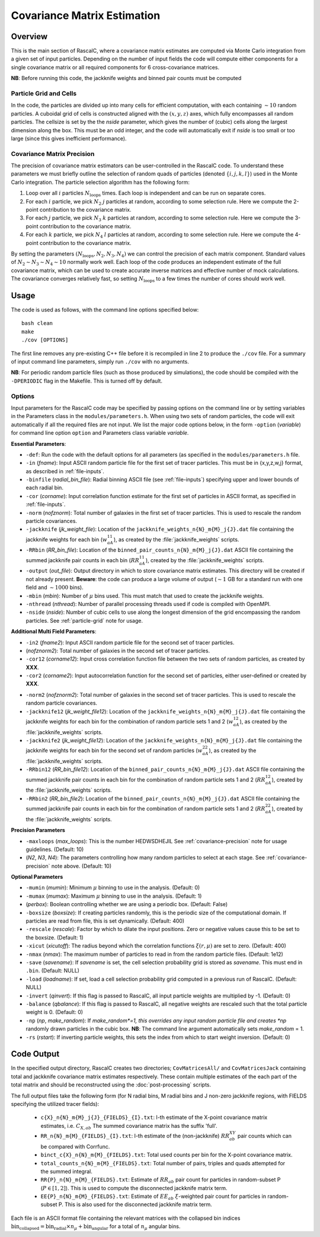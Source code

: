 Covariance Matrix Estimation
=============================

Overview
----------

This is the main section of RascalC, where a covariance matrix estimates are computed via Monte Carlo integration from a given set of input particles. Depending on the number of input fields the code will compute either components for a single covariance matrix or all required components for 6 cross-covariance matrices. 

**NB**: Before running this code, the jackknife weights and binned pair counts must be computed 

.. _particle-grid:

Particle Grid and Cells
~~~~~~~~~~~~~~~~~~~~~~~~~

In the code, the particles are divided up into many cells for efficient computation, with each containing :math:`\sim10` random particles. A cuboidal grid of cells is constructed aligned with the :math:`(x,y,z)` axes, which fully encompasses all random particles. The cellsize is set by the the *nside* parameter, which gives the number of (cubic) cells along the largest dimension along the box. This must be an odd integer, and the code will automatically exit if *nside* is too small or too large (since this gives inefficient performance).

.. _covariance-precision:

Covariance Matrix Precision
~~~~~~~~~~~~~~~~~~~~~~~~~~~~~

The precision of covariance matrix estimators can be user-controlled in the RascalC code. To understand these parameters we must briefly outline the selection of random quads of particles (denoted :math:`\{i,j,k,l\}`) used in the Monte Carlo integration. The particle selection algorithm has the following form:

1. Loop over all :math:`i` particles :math:`N_\mathrm{loops}` times. Each loop is independent and can be run on separate cores.
2. For each :math:`i` particle, we pick :math:`N_2` :math:`j` particles at random, according to some selection rule. Here we compute the 2-point contribution to the covariance matrix.
3. For each :math:`j` particle, we pick :math:`N_3` :math:`k` particles at random, according to some selection rule. Here we compute the 3-point contribution to the covariance matrix.
4. For each :math:`k` particle, we pick :math:`N_4` :math:`l` particles at random, according to some selection rule. Here we compute the 4-point contribution to the covariance matrix.

By setting the parameters :math:`(N_\mathrm{loops},N_2, N_3, N_4)` we can control the precision of each matrix component. Standard values of :math:`N_2\sim N_3\sim N_4 \sim 10` normally work well. Each loop of the code produces an independent estimate of the full covariance matrix, which can be used to create accurate inverse matrices and effective number of mock calculations. The covariance converges relatively fast, so setting :math:`N_\mathrm{loops}` 
to a few times the number of cores should work well.

Usage
------

The code is used as follows, with the command line options specified below::
    
    bash clean
    make 
    ./cov [OPTIONS]

The first line removes any pre-existing C++ file before it is recompiled in line 2 to produce the ``./cov`` file. For a summary of input command line parameters, simply run ``./cov`` with no arguments.

**NB**: For periodic random particle files (such as those produced by simulations), the code should be compiled with the ``-DPERIODIC`` flag in the Makefile. This is turned off by default.

Options
~~~~~~~

Input parameters for the RascalC code may be specified by passing options on the command line or by setting variables in the Parameters class in the ``modules/parameters.h``. When using two sets of random particles, the code will exit automatically if all the required files are not input. We list the major code options below, in the form ``-option`` (*variable*) for command line option ``option`` and Parameters class variable *variable*.

**Essential Parameters**:

- ``-def``: Run the code with the default options for all parameters (as specified in the ``modules/parameters.h`` file.
- ``-in`` (*fname*): Input ASCII random particle file for the first set of tracer particles. This must be in {x,y,z,w,j} format, as described in :ref:`file-inputs`.
- ``-binfile`` (*radial_bin_file*): Radial binning ASCII file (see :ref:`file-inputs`) specifying upper and lower bounds of each radial bin.
- ``-cor`` (*corname*): Input correlation function estimate for the first set of particles in ASCII format, as specified in :ref:`file-inputs`.
- ``-norm`` (*nofznorm*): Total number of galaxies in the first set of tracer particles. This is used to rescale the random particle covariances.
- ``-jackknife`` (*jk_weight_file*): Location of the ``jackknife_weights_n{N}_m{M}_j{J}.dat`` file containing the jackknife weights for each bin (:math:`w_{aA}^{11}`), as created by the :file:`jackknife_weights` scripts.
- ``-RRbin`` (*RR_bin_file*): Location of the ``binned_pair_counts_n{N}_m{M}_j{J}.dat`` ASCII file containing the summed jackknife pair counts in each bin (:math:`RR_{aA}^{11}`), created by the :file:`jackknife_weights` scripts.
- ``-output`` (*out_file*): Output directory in which to store covariance matrix estimates. This directory will be created if not already present. **Beware**: the code can produce a large volume of output (:math:`\sim 1` GB for a standard run with one field and :math:`\sim1000` bins). 
- ``-mbin`` (*mbin*): Number of :math:`\mu` bins used. This must match that used to create the jackknife weights. 
- ``-nthread`` (*nthread*): Number of parallel processing threads used if code is compiled with OpenMPI.
- ``-nside`` (*nside*): Number of cubic cells to use along the longest dimension of the grid encompassing the random particles. See :ref:`particle-grid` note for usage.

**Additional Multi Field Parameters**:

- ``-in2`` (*fname2*): Input ASCII random particle file for the second set of tracer particles.
- (*nofznorm2*): Total number of galaxies in the second set of tracer particles.
- ``-cor12`` (*corname12*): Input cross correlation function file between the two sets of random particles, as created by **XXX**.
- ``-cor2`` (*corname2*): Input autocorrelation function for the second set of particles, either user-defined or created by **XXX**.

.. todo:: add in correlation function creator script

- ``-norm2`` (*nofznorm2*): Total number of galaxies in the second set of tracer particles. This is used to rescale the random particle covariances.
- ``-jackknife12`` (*jk_weight_file12*): Location of the ``jackknife_weights_n{N}_m{M}_j{J}.dat`` file containing the jackknife weights for each bin for the combination of random particle sets 1 and 2 (:math:`w_{aA}^{12}`), as created by the :file:`jackknife_weights` scripts.
- ``-jackknife2`` (*jk_weight_file12*): Location of the ``jackknife_weights_n{N}_m{M}_j{J}.dat`` file containing the jackknife weights for each bin for the second set of random particles (:math:`w_{aA}^{22}`), as created by the :file:`jackknife_weights` scripts.
- ``-RRbin12`` (*RR_bin_file12*): Location of the ``binned_pair_counts_n{N}_m{M}_j{J}.dat`` ASCII file containing the summed jackknife pair counts in each bin for the combination of random particle sets 1 and 2 (:math:`RR_{aA}^{12}`), created by the :file:`jackknife_weights` scripts.
- ``-RRbin2`` (*RR_bin_file2*): Location of the ``binned_pair_counts_n{N}_m{M}_j{J}.dat`` ASCII file containing the summed jackknife pair counts in each bin for the combination of random particle sets 1 and 2 (:math:`RR_{aA}^{22}`), created by the :file:`jackknife_weights` scripts.

**Precision Parameters**

- ``-maxloops`` (*max_loops*): This is the number HEDWSDHEJIL See :ref:`covariance-precision` note for usage guidelines. (Default: 10)
- (*N2*, *N3*, *N4*): The parameters controlling how many random particles to select at each stage. See :ref:`covariance-precision` note above. (Default: 10)

**Optional Parameters**

- ``-mumin`` (*mumin*): Minimum :math:`\mu` binning to use in the analysis. (Default: 0) 
- ``-mumax`` (*mumax*): Maximum :math:`\mu` binning to use in the analysis. (Default: 1)
- (*perbox*): Boolean controlling whether we are using a periodic box. (Default: False)
- ``-boxsize`` (*boxsize*): If creating particles randomly, this is the periodic size of the computational domain. If particles are read from file, this is set dynamically. (Default: 400)
- ``-rescale`` (*rescale*): Factor by which to dilate the input positions. Zero or negative values cause this to be set to the boxsize. (Default: 1)
- ``-xicut`` (*xicutoff*): The radius beyond which the correlation functions :math:`\xi(r,\mu)` are set to zero. (Default: 400)
- ``-nmax`` (*nmax*): The maximum number of particles to read in from the random particle files. (Default: 1e12)
- ``-save`` (*savename*): If *savename* is set, the cell selection probability grid is stored as *savename*. This must end in ``.bin``. (Default: NULL)
- ``-load`` (*loadname*): If set, load a cell selection probability grid computed in a previous run of RascalC. (Default: NULL) 
- ``-invert`` (*qinvert*): If this flag is passed to RascalC, all input particle weights are multiplied by -1. (Default: 0)
- ``-balance`` (*qbalance*): If this flag is passed to RascalC, all negative weights are rescaled such that the total particle weight is 0. (Default: 0)
- ``-np`` (*np*, *make_random*): If *make_random*=1, this overrides any input random particle file and creates *np* randomly drawn particles in the cubic box. **NB**: The command line argument automatically sets *make_random* = 1. 
- ``-rs`` (*rstart*): If inverting particle weights, this sets the index from which to start weight inversion. (Default: 0)

.. todo:: don't let code run with random particle creation and multiple fields. And note this in doc somewhere.

.. todo:: Add rstart, perbox as input.


.. _code-output:

Code Output
-----------

In the specified output directory, RascalC creates two directories; ``CovMatricesAll/`` and ``CovMatricesJack`` containing total and jackknife covariance matrix estimates respectively. These contain multiple estimates of the each part of the total matrix and should be reconstructed using the :doc:`post-processing` scripts.

The full output files take the following form (for N radial bins, M radial bins and J non-zero jackknife regions, with FIELDS specifying the utilized tracer fields):

 - ``c{X}_n{N}_m{M}_j{J}_{FIELDS}_{I}.txt``: I-th estimate of the X-point covariance matrix estimates, i.e. :math:`C_{X,ab}` The summed covariance matrix has the suffix 'full'. 
 - ``RR_n{N}_m{M}_{FIELDS}_{I}.txt``: I-th estimate of the (non-jackknife) :math:`RR_{ab}^{XY}` pair counts which can be compared with Corrfunc.
 - ``binct_c{X}_n{N}_m{M}_{FIELDS}.txt``: Total used counts per bin for the X-point covariance matrix.
 - ``total_counts_n{N}_m{M}_{FIELDS}.txt``: Total number of pairs, triples and quads attempted for the summed integral.
 - ``RR{P}_n{N}_m{M}_{FIELDS}.txt``: Estimate of :math:`RR_{ab}` pair count for particles in random-subset P (:math:`P\in[1,2]`).  This is used to compute the disconnected jackknife matrix term.
 - ``EE{P}_n{N}_m{M}_{FIELDS}.txt``: Estimate of :math:`EE_{ab}` :math:`\xi`-weighted pair count for particles in random-subset P. This is also used for the disconnected jackknife matrix term.

Each file is an ASCII format file containing the relevant matrices with the collapsed bin indices :math:`\mathrm{bin}_\mathrm{collapsed} = \mathrm{bin}_\mathrm{radial}\times n_\mu + \mathrm{bin}_\mathrm{angular}` for a total of :math:`n_\mu` angular bins. 

